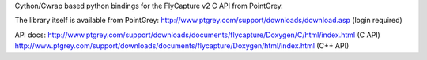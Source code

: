 Cython/Cwrap based python bindings for the FlyCapture v2 C API from PointGrey.

The library itself is available from PointGrey:
http://www.ptgrey.com/support/downloads/download.asp (login required)

API docs:
http://www.ptgrey.com/support/downloads/documents/flycapture/Doxygen/C/html/index.html
(C API)
http://www.ptgrey.com/support/downloads/documents/flycapture/Doxygen/html/index.html
(C++ API)
